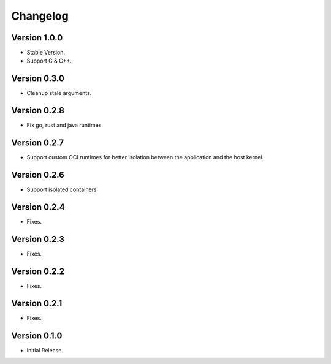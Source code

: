 =========
Changelog
=========

Version 1.0.0
=============

- Stable Version.
- Support C & C++.

Version 0.3.0
=============

- Cleanup stale arguments.

Version 0.2.8
=============

- Fix go, rust and java runtimes.

Version 0.2.7
=============

- Support custom OCI runtimes for better isolation between the application and the host kernel.

Version 0.2.6
=============

- Support isolated containers

Version 0.2.4
=============

- Fixes.

Version 0.2.3
=============

- Fixes.

Version 0.2.2
=============

- Fixes.

Version 0.2.1
=============

- Fixes.

Version 0.1.0
=============

- Initial Release.
